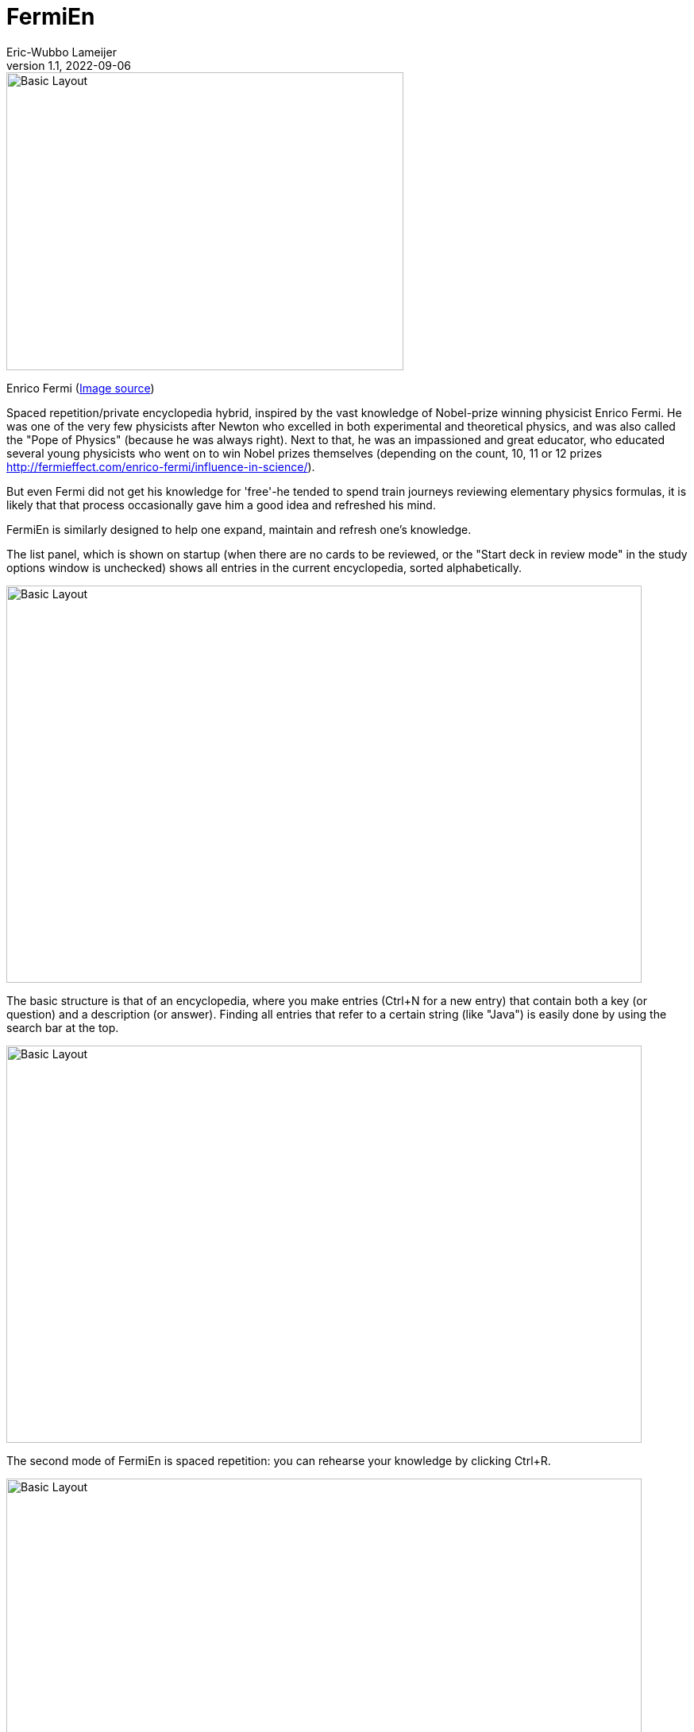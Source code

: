 =  FermiEn
Eric-Wubbo Lameijer
v1.1, 2022-09-06

:imagesdir: ./asciidoc_images

image::enrico_fermi.jpg[Basic Layout,500,375]
Enrico Fermi (https://www.smithsonianmag.com/science-nature/enrico-fermi-scientific-chance-luck-nuclear-age-180971249/[Image source])

Spaced repetition/private encyclopedia hybrid, inspired by the vast knowledge of Nobel-prize winning physicist
Enrico Fermi. He was one of the very few physicists after Newton who excelled in both experimental and theoretical physics,
 and was also called the "Pope of Physics" (because he was always right). Next to that, he was an impassioned and
 great educator, who educated several
young physicists who went on to win Nobel prizes themselves
 (depending on the count, 10, 11 or 12 prizes http://fermieffect.com/enrico-fermi/influence-in-science/).

But even Fermi did not get his knowledge for 'free'-he tended to spend train journeys reviewing elementary physics formulas,
it is likely that that process occasionally gave him a good idea and refreshed his mind.

FermiEn is similarly designed to help one expand, maintain and refresh one's knowledge.

The list panel, which is shown on startup (when there are no cards to be reviewed, or the "Start deck in review mode" 
in the study options window is unchecked) shows all entries in the current encyclopedia, sorted alphabetically.

image::ency_mode.jpg[Basic Layout,800,500]

The basic structure is that of an encyclopedia, where you make entries (Ctrl+N for a new entry) that contain both a
key (or question) and a description (or answer). Finding all entries that
refer to a certain string (like "Java") is easily done by using the search bar at the top.

image::new_card.jpg[Basic Layout,800,500]

The second mode of FermiEn is spaced repetition: you can rehearse your knowledge by clicking Ctrl+R.

image::study_mode.jpg[Basic Layout,800,500]

Note that when studying for an exam it can be helpful to make a separate encyclopedia focused on that exam, Ctrl+O
("Control Oh") opens
(or creates) an encyclopedia. With Ctrl-0 ("Control Zero") you can easily make a shortcut to the new (or old) encyclopedia. After the exam,
you can merge the exam-encyclopedia using Ctrl+F.

Scientifically, studying so that about 85% of your repetitions are successful seems optimal; the default study settings
are borne from my own personal experiments with learning French, but over time FermiEn will adjust the study
scheme so you will get about 85% success, no matter how easy or hard the material is. If you want/need to change the
settings, especially when starting out with a new encyclopedia, use Ctrl+T to set things correctly. With Ctrl+T you
can also adjust whether you want to start up in reviewing/study mode or in list/encyclopedia mode.

image::study_options.jpg[Basic Layout,800,500]

If you want a certain tricky fact to crop up with priority, you can change its importance from the default value (1) to
a maximum of 10. This may be useful for important things that you tend to forget.

If you find bugs or have feature requests, please let me know via the Github Issues tab; you are also of course allowed
to clone the code to create a version that is suited to your particular needs and demands.
